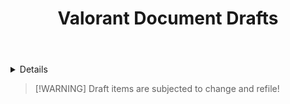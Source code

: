 #+TITLE: Valorant Document Drafts

#+TODO: TODO(t) (e) DOING(d) PENDING(p) OUTLINE(o) RESEARCH(s) FEEDBACK(b) WAITING(w) NEXT(n) | IDEA(i) ABORTED(a) PARTIAL(r) REVIEW(v) DONE(f)
#+OPTIONS: title:nil tags:nil todo:nil ^:nil f:t num:t pri:nil toc:t
#+LATEX_HEADER: \renewcommand\maketitle{} \usepackage[scaled]{helvet} \renewcommand\familydefault{\sfdefault}
#+FILETAGS: :DOC:DRAFT:VALORANT:
#+HTML:<details>

* Document Drafts :DOC:DRAFT:VALORANT:META:
#+HTML:</details>

#+NAME:Warning Message
#+BEGIN_QUOTE
[!WARNING]
Draft items are subjected to change and refile!
#+END_QUOTE
